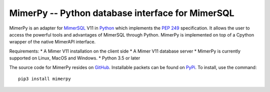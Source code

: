 MimerPy -- Python database interface for MimerSQL
=================================================
MimerPy is an adapter for MimerSQL_ V11 in Python_ which implements the
`PEP 249`_ specification.  It allows the user to access the powerful
tools and advantages of MimerSQL through Python.  MimerPy is
implemented on top of a Cpython wrapper of the native MimerAPI interface.

Requirements:
* A Mimer V11 installation on the client side
* A Mimer V11 database server
* MimerPy is currently supported on Linux, MacOS and Windows.
* Python 3.5 or later

The source code for MimerPy resides on GitHub_. Installable packets
can be found on PyPi_. To install, use the command::
  pip3 install mimerpy


.. _Python: http://www.python.org/
.. _PEP 249: https://www.python.org/dev/peps/pep-0249/
.. _MimerSQL: https://www.mimer.com
.. _GitHub: https://github.com/mimersql/MimerPy
.. _PyPi: https://pypi.org/project/mimerpy/
